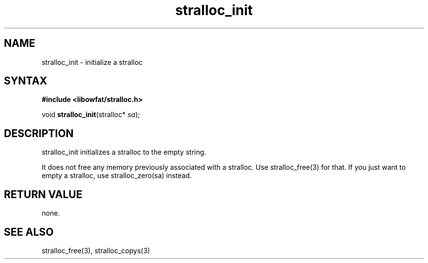 .TH stralloc_init 3
.SH NAME
stralloc_init \- initialize a stralloc
.SH SYNTAX
.B #include <libowfat/stralloc.h>

void \fBstralloc_init\fP(stralloc* \fIsa\fR);
.SH DESCRIPTION
stralloc_init initializes a stralloc to the empty string.

It does not free any memory previously associated with a stralloc.  Use
stralloc_free(3) for that.  If you just want to empty a stralloc, use
stralloc_zero(sa) instead.
.SH "RETURN VALUE"
none.
.SH "SEE ALSO"
stralloc_free(3), stralloc_copys(3)
